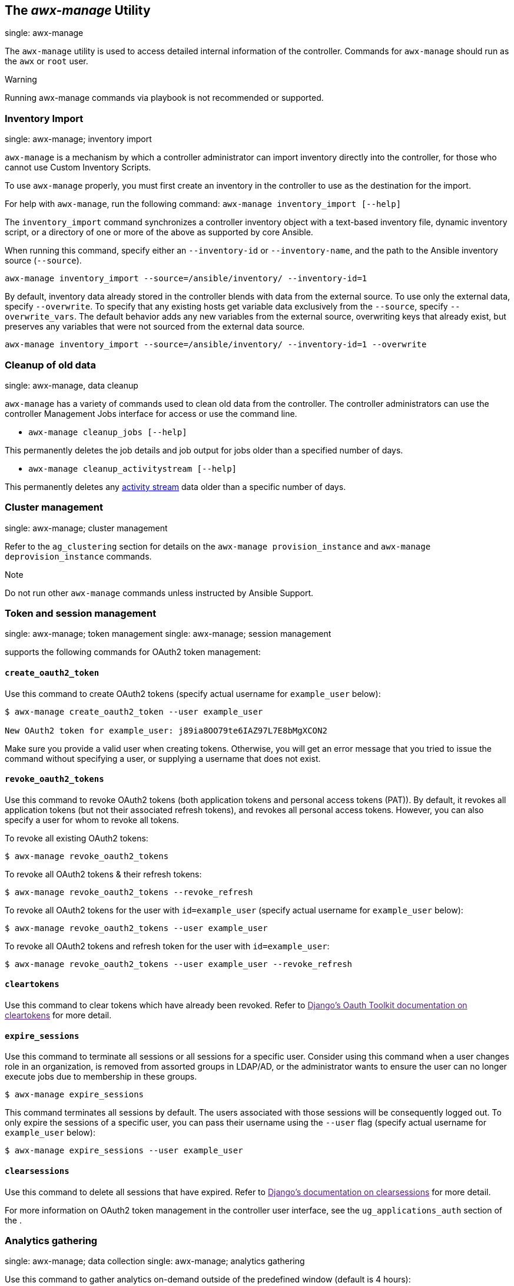 [[ag_manage_utility]]
== The _awx-manage_ Utility

single: awx-manage

The `awx-manage` utility is used to access detailed internal information
of the controller. Commands for `awx-manage` should run as the `awx` or
`root` user.

Warning

Running awx-manage commands via playbook is not recommended or
supported.

=== Inventory Import

single: awx-manage; inventory import

`awx-manage` is a mechanism by which a controller administrator can
import inventory directly into the controller, for those who cannot use
Custom Inventory Scripts.

To use `awx-manage` properly, you must first create an inventory in the
controller to use as the destination for the import.

For help with `awx-manage`, run the following command:
`awx-manage inventory_import [--help]`

The `inventory_import` command synchronizes a controller inventory
object with a text-based inventory file, dynamic inventory script, or a
directory of one or more of the above as supported by core Ansible.

When running this command, specify either an `--inventory-id` or
`--inventory-name`, and the path to the Ansible inventory source
(`--source`).

....
awx-manage inventory_import --source=/ansible/inventory/ --inventory-id=1 
....

By default, inventory data already stored in the controller blends with
data from the external source. To use only the external data, specify
`--overwrite`. To specify that any existing hosts get variable data
exclusively from the `--source`, specify `--overwrite_vars`. The default
behavior adds any new variables from the external source, overwriting
keys that already exist, but preserves any variables that were not
sourced from the external data source.

....
awx-manage inventory_import --source=/ansible/inventory/ --inventory-id=1 --overwrite
....

=== Cleanup of old data

single: awx-manage, data cleanup

`awx-manage` has a variety of commands used to clean old data from the
controller. The controller administrators can use the controller
Management Jobs interface for access or use the command line.

* `awx-manage cleanup_jobs [--help]`

This permanently deletes the job details and job output for jobs older
than a specified number of days.

* `awx-manage cleanup_activitystream [--help]`

This permanently deletes any link:#activity-streams[activity stream]
data older than a specific number of days.

=== Cluster management

single: awx-manage; cluster management

Refer to the `ag_clustering` section for details on the
`awx-manage provision_instance` and `awx-manage deprovision_instance`
commands.

Note

Do not run other `awx-manage` commands unless instructed by Ansible
Support.

[[ag_token_utility]]
=== Token and session management

single: awx-manage; token management single: awx-manage; session
management

supports the following commands for OAuth2 token management:

==== `create_oauth2_token`

Use this command to create OAuth2 tokens (specify actual username for
`example_user` below):

....
$ awx-manage create_oauth2_token --user example_user

New OAuth2 token for example_user: j89ia8OO79te6IAZ97L7E8bMgXCON2
....

Make sure you provide a valid user when creating tokens. Otherwise, you
will get an error message that you tried to issue the command without
specifying a user, or supplying a username that does not exist.

[[ag_manage_utility_revoke_tokens]]
==== `revoke_oauth2_tokens`

Use this command to revoke OAuth2 tokens (both application tokens and
personal access tokens (PAT)). By default, it revokes all application
tokens (but not their associated refresh tokens), and revokes all
personal access tokens. However, you can also specify a user for whom to
revoke all tokens.

To revoke all existing OAuth2 tokens:

....
$ awx-manage revoke_oauth2_tokens
....

To revoke all OAuth2 tokens & their refresh tokens:

....
$ awx-manage revoke_oauth2_tokens --revoke_refresh
....

To revoke all OAuth2 tokens for the user with `id=example_user` (specify
actual username for `example_user` below):

....
$ awx-manage revoke_oauth2_tokens --user example_user
....

To revoke all OAuth2 tokens and refresh token for the user with
`id=example_user`:

....
$ awx-manage revoke_oauth2_tokens --user example_user --revoke_refresh
....

==== `cleartokens`

Use this command to clear tokens which have already been revoked. Refer
to link:[Django's Oauth Toolkit documentation on cleartokens] for more
detail.

==== `expire_sessions`

Use this command to terminate all sessions or all sessions for a
specific user. Consider using this command when a user changes role in
an organization, is removed from assorted groups in LDAP/AD, or the
administrator wants to ensure the user can no longer execute jobs due to
membership in these groups.

....
$ awx-manage expire_sessions
....

This command terminates all sessions by default. The users associated
with those sessions will be consequently logged out. To only expire the
sessions of a specific user, you can pass their username using the
`--user` flag (specify actual username for `example_user` below):

....
$ awx-manage expire_sessions --user example_user
....

==== `clearsessions`

Use this command to delete all sessions that have expired. Refer to
link:[Django's documentation on clearsessions] for more detail.

For more information on OAuth2 token management in the controller user
interface, see the `ug_applications_auth` section of the .

=== Analytics gathering

single: awx-manage; data collection single: awx-manage; analytics
gathering

Use this command to gather analytics on-demand outside of the predefined
window (default is 4 hours):

....
$ awx-manage gather_analytics --ship
....

For customers with disconnected environments who want to collect usage
information about unique hosts automated across a time period, use this
command:

....
awx-manage host_metric --since YYYY-MM-DD --until YYYY-MM-DD --json
....

The parameters `--since` and `--until` specify date ranges and are
optional, but one of them has to be present. The `--json` flag specifies
the output format and is optional.
